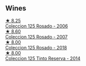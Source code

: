 
** Wines

#+begin_export html
<div class="flex-container">
  <a class="flex-item flex-item-left" href="/wines/cdbb0e56-a671-46e2-9ea2-5ca831c46d47.html">
    <img class="flex-bottle" src="/images/cd/bb0e56-a671-46e2-9ea2-5ca831c46d47/2021-07-14-08-46-13-D9599F9A-47F6-46EA-8BB4-704363D84E42-1-105-c@512.webp"></img>
    <section class="h">★ 8.25</section>
    <section class="h text-bolder">Coleccion 125 Rosado - 2006</section>
  </a>

  <a class="flex-item flex-item-right" href="/wines/424eb112-836b-4d9a-870a-bb3108b0c136.html">
    <img class="flex-bottle" src="/images/42/4eb112-836b-4d9a-870a-bb3108b0c136/2023-05-24-16-45-26-IMG-7172@512.webp"></img>
    <section class="h">★ 8.60</section>
    <section class="h text-bolder">Coleccion 125 Rosado - 2007</section>
  </a>

  <a class="flex-item flex-item-left" href="/wines/5104ba18-b7e1-4ee1-9145-87a861120c78.html">
    <img class="flex-bottle" src="/images/51/04ba18-b7e1-4ee1-9145-87a861120c78/2021-08-20-08-50-27-6D749E6F-B065-4281-8D91-6D3C26B9A3E7-1-105-c@512.webp"></img>
    <section class="h">★ 8.00</section>
    <section class="h text-bolder">Coleccion 125 Rosado - 2018</section>
  </a>

  <a class="flex-item flex-item-right" href="/wines/24b39022-f0cf-48da-b842-6a1268c7a2f8.html">
    <img class="flex-bottle" src="/images/24/b39022-f0cf-48da-b842-6a1268c7a2f8/2021-11-14-11-55-27-C42E4C68-D30A-4132-8AFC-95D922D1C7C4-1-105-c@512.webp"></img>
    <section class="h">★ 8.00</section>
    <section class="h text-bolder">Coleccion 125 Tinto Reserva - 2014</section>
  </a>

</div>
#+end_export
